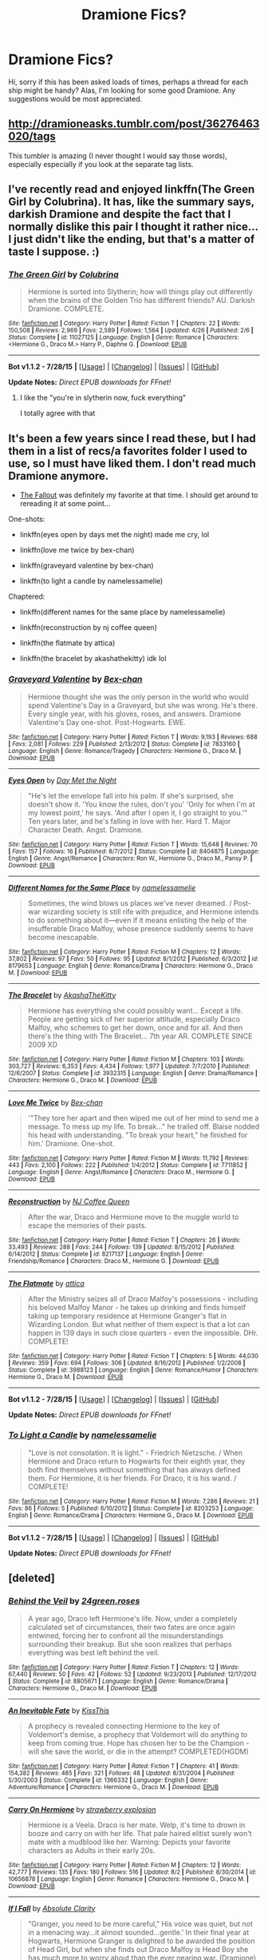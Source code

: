 #+TITLE: Dramione Fics?

* Dramione Fics?
:PROPERTIES:
:Author: MagicMistoffelees
:Score: 0
:DateUnix: 1440685031.0
:DateShort: 2015-Aug-27
:FlairText: Request
:END:
Hi, sorry if this has been asked loads of times, perhaps a thread for each ship might be handy? Alas, I'm looking for some good Dramione. Any suggestions would be most appreciated.


** [[http://dramioneasks.tumblr.com/post/36276463020/tags]]

This tumbler is amazing (I never thought I would say those words), especially especially if you look at the separate tag lists.
:PROPERTIES:
:Author: Riversz
:Score: 3
:DateUnix: 1440769218.0
:DateShort: 2015-Aug-28
:END:


** I've recently read and enjoyed linkffn(The Green Girl by Colubrina). It has, like the summary says, darkish Dramione and despite the fact that I normally dislike this pair I thought it rather nice... I just didn't like the ending, but that's a matter of taste I suppose. :)
:PROPERTIES:
:Author: SilentLluvia
:Score: 2
:DateUnix: 1440689044.0
:DateShort: 2015-Aug-27
:END:

*** [[http://www.fanfiction.net/s/11027125/1/][*/The Green Girl/*]] by [[https://www.fanfiction.net/u/4314892/Colubrina][/Colubrina/]]

#+begin_quote
  Hermione is sorted into Slytherin; how will things play out differently when the brains of the Golden Trio has different friends? AU. Darkish Dramione. COMPLETE.
#+end_quote

^{/Site/: [[http://www.fanfiction.net/][fanfiction.net]] *|* /Category/: Harry Potter *|* /Rated/: Fiction T *|* /Chapters/: 22 *|* /Words/: 150,508 *|* /Reviews/: 2,969 *|* /Favs/: 2,589 *|* /Follows/: 1,564 *|* /Updated/: 4/26 *|* /Published/: 2/6 *|* /Status/: Complete *|* /id/: 11027125 *|* /Language/: English *|* /Genre/: Romance *|* /Characters/: <Hermione G., Draco M.> Harry P., Daphne G. *|* /Download/: [[http://www.p0ody-files.com/ff_to_ebook/mobile/makeEpub.php?id=11027125][EPUB]]}

--------------

*Bot v1.1.2 - 7/28/15* *|* [[[https://github.com/tusing/reddit-ffn-bot/wiki/Usage][Usage]]] | [[[https://github.com/tusing/reddit-ffn-bot/wiki/Changelog][Changelog]]] | [[[https://github.com/tusing/reddit-ffn-bot/issues/][Issues]]] | [[[https://github.com/tusing/reddit-ffn-bot/][GitHub]]]

*Update Notes:* /Direct EPUB downloads for FFnet!/
:PROPERTIES:
:Author: FanfictionBot
:Score: 1
:DateUnix: 1440689106.0
:DateShort: 2015-Aug-27
:END:

**** I like the "you're in slytherin now, fuck everything"

I totally agree with that
:PROPERTIES:
:Author: Hikkacchi
:Score: 1
:DateUnix: 1441084326.0
:DateShort: 2015-Sep-01
:END:


** It's been a few years since I read these, but I had them in a list of recs/a favorites folder I used to use, so I must have liked them. I don't read much Dramione anymore.

- [[http://dramione.org/viewstory.php?sid=1][The Fallout]] was definitely my favorite at that time. I should get around to rereading it at some point...

One-shots:

- linkffn(eyes open by days met the night) made me cry, lol

- linkffn(love me twice by bex-chan)

- linkffn(graveyard valentine by bex-chan)

- linkffn(to light a candle by namelessamelie)

Chaptered:

- linkffn(different names for the same place by namelessamelie)

- linkffn(reconstruction by nj coffee queen)

- linkffn(the flatmate by attica)

- linkffn(the bracelet by akashathekitty) idk lol
:PROPERTIES:
:Author: lookitslaurie
:Score: 2
:DateUnix: 1440692029.0
:DateShort: 2015-Aug-27
:END:

*** [[http://www.fanfiction.net/s/7833160/1/][*/Graveyard Valentine/*]] by [[https://www.fanfiction.net/u/491287/Bex-chan][/Bex-chan/]]

#+begin_quote
  Hermione thought she was the only person in the world who would spend Valentine's Day in a Graveyard, but she was wrong. He's there. Every single year, with his gloves, roses, and answers. Dramione Valentine's Day one-shot. Post-Hogwarts. EWE.
#+end_quote

^{/Site/: [[http://www.fanfiction.net/][fanfiction.net]] *|* /Category/: Harry Potter *|* /Rated/: Fiction T *|* /Words/: 9,193 *|* /Reviews/: 688 *|* /Favs/: 2,081 *|* /Follows/: 229 *|* /Published/: 2/13/2012 *|* /Status/: Complete *|* /id/: 7833160 *|* /Language/: English *|* /Genre/: Romance/Tragedy *|* /Characters/: Hermione G., Draco M. *|* /Download/: [[http://www.p0ody-files.com/ff_to_ebook/mobile/makeEpub.php?id=7833160][EPUB]]}

--------------

[[http://www.fanfiction.net/s/8404875/1/][*/Eyes Open/*]] by [[https://www.fanfiction.net/u/3326001/Day-Met-the-Night][/Day Met the Night/]]

#+begin_quote
  "He's let the envelope fall into his palm. If she's surprised, she doesn't show it. 'You know the rules, don't you' 'Only for when I'm at my lowest point,' he says. 'And after I open it, I go straight to you.'" Ten years later, and he's falling in love with her. Hard T. Major Character Death. Angst. Dramione.
#+end_quote

^{/Site/: [[http://www.fanfiction.net/][fanfiction.net]] *|* /Category/: Harry Potter *|* /Rated/: Fiction T *|* /Words/: 15,648 *|* /Reviews/: 70 *|* /Favs/: 157 *|* /Follows/: 16 *|* /Published/: 8/7/2012 *|* /Status/: Complete *|* /id/: 8404875 *|* /Language/: English *|* /Genre/: Angst/Romance *|* /Characters/: Ron W., Hermione G., Draco M., Pansy P. *|* /Download/: [[http://www.p0ody-files.com/ff_to_ebook/mobile/makeEpub.php?id=8404875][EPUB]]}

--------------

[[http://www.fanfiction.net/s/8179653/1/][*/Different Names for the Same Place/*]] by [[https://www.fanfiction.net/u/3513316/namelessamelie][/namelessamelie/]]

#+begin_quote
  Sometimes, the wind blows us places we've never dreamed. / Post-war wizarding society is still rife with prejudice, and Hermione intends to do something about it---even if it means enlisting the help of the insufferable Draco Malfoy, whose presence suddenly seems to have become inescapable.
#+end_quote

^{/Site/: [[http://www.fanfiction.net/][fanfiction.net]] *|* /Category/: Harry Potter *|* /Rated/: Fiction M *|* /Chapters/: 12 *|* /Words/: 37,802 *|* /Reviews/: 97 *|* /Favs/: 50 *|* /Follows/: 95 *|* /Updated/: 8/1/2012 *|* /Published/: 6/3/2012 *|* /id/: 8179653 *|* /Language/: English *|* /Genre/: Romance/Drama *|* /Characters/: Hermione G., Draco M. *|* /Download/: [[http://www.p0ody-files.com/ff_to_ebook/mobile/makeEpub.php?id=8179653][EPUB]]}

--------------

[[http://www.fanfiction.net/s/3932315/1/][*/The Bracelet/*]] by [[https://www.fanfiction.net/u/1353450/AkashaTheKitty][/AkashaTheKitty/]]

#+begin_quote
  Hermione has everything she could possibly want... Except a life. People are getting sick of her superior attitude, especially Draco Malfoy, who schemes to get her down, once and for all. And then there's the thing with The Bracelet... 7th year AR. COMPLETE SINCE 2009 XD
#+end_quote

^{/Site/: [[http://www.fanfiction.net/][fanfiction.net]] *|* /Category/: Harry Potter *|* /Rated/: Fiction M *|* /Chapters/: 103 *|* /Words/: 303,727 *|* /Reviews/: 6,353 *|* /Favs/: 4,434 *|* /Follows/: 1,977 *|* /Updated/: 7/7/2010 *|* /Published/: 12/6/2007 *|* /Status/: Complete *|* /id/: 3932315 *|* /Language/: English *|* /Genre/: Drama/Romance *|* /Characters/: Hermione G., Draco M. *|* /Download/: [[http://www.p0ody-files.com/ff_to_ebook/mobile/makeEpub.php?id=3932315][EPUB]]}

--------------

[[http://www.fanfiction.net/s/7711852/1/][*/Love Me Twice/*]] by [[https://www.fanfiction.net/u/491287/Bex-chan][/Bex-chan/]]

#+begin_quote
  '"They tore her apart and then wiped me out of her mind to send me a message. To mess up my life. To break..." he trailed off. Blaise nodded his head with understanding. "To break your heart," he finished for him.' Dramione. One-shot.
#+end_quote

^{/Site/: [[http://www.fanfiction.net/][fanfiction.net]] *|* /Category/: Harry Potter *|* /Rated/: Fiction M *|* /Words/: 11,792 *|* /Reviews/: 443 *|* /Favs/: 2,100 *|* /Follows/: 222 *|* /Published/: 1/4/2012 *|* /Status/: Complete *|* /id/: 7711852 *|* /Language/: English *|* /Genre/: Angst/Romance *|* /Characters/: Draco M., Hermione G. *|* /Download/: [[http://www.p0ody-files.com/ff_to_ebook/mobile/makeEpub.php?id=7711852][EPUB]]}

--------------

[[http://www.fanfiction.net/s/8217137/1/][*/Reconstruction/*]] by [[https://www.fanfiction.net/u/1267717/NJ-Coffee-Queen][/NJ Coffee Queen/]]

#+begin_quote
  After the war, Draco and Hermione move to the muggle world to escape the memories of their pasts.
#+end_quote

^{/Site/: [[http://www.fanfiction.net/][fanfiction.net]] *|* /Category/: Harry Potter *|* /Rated/: Fiction T *|* /Chapters/: 26 *|* /Words/: 33,493 *|* /Reviews/: 288 *|* /Favs/: 244 *|* /Follows/: 139 *|* /Updated/: 8/15/2012 *|* /Published/: 6/14/2012 *|* /Status/: Complete *|* /id/: 8217137 *|* /Language/: English *|* /Genre/: Friendship/Romance *|* /Characters/: Draco M., Hermione G. *|* /Download/: [[http://www.p0ody-files.com/ff_to_ebook/mobile/makeEpub.php?id=8217137][EPUB]]}

--------------

[[http://www.fanfiction.net/s/3988123/1/][*/The Flatmate/*]] by [[https://www.fanfiction.net/u/634912/attica][/attica/]]

#+begin_quote
  After the Ministry seizes all of Draco Malfoy's possessions - including his beloved Malfoy Manor - he takes up drinking and finds himself taking up temporary residence at Hermione Granger's flat in Wizarding London. But what neither of them expect is that a lot can happen in 139 days in such close quarters - even the impossible. DHr. COMPLETE!
#+end_quote

^{/Site/: [[http://www.fanfiction.net/][fanfiction.net]] *|* /Category/: Harry Potter *|* /Rated/: Fiction T *|* /Chapters/: 5 *|* /Words/: 44,030 *|* /Reviews/: 359 *|* /Favs/: 694 *|* /Follows/: 306 *|* /Updated/: 8/16/2012 *|* /Published/: 1/2/2008 *|* /Status/: Complete *|* /id/: 3988123 *|* /Language/: English *|* /Genre/: Romance/Humor *|* /Characters/: Hermione G., Draco M. *|* /Download/: [[http://www.p0ody-files.com/ff_to_ebook/mobile/makeEpub.php?id=3988123][EPUB]]}

--------------

*Bot v1.1.2 - 7/28/15* *|* [[[https://github.com/tusing/reddit-ffn-bot/wiki/Usage][Usage]]] | [[[https://github.com/tusing/reddit-ffn-bot/wiki/Changelog][Changelog]]] | [[[https://github.com/tusing/reddit-ffn-bot/issues/][Issues]]] | [[[https://github.com/tusing/reddit-ffn-bot/][GitHub]]]

*Update Notes:* /Direct EPUB downloads for FFnet!/
:PROPERTIES:
:Author: FanfictionBot
:Score: 2
:DateUnix: 1440692155.0
:DateShort: 2015-Aug-27
:END:


*** [[http://www.fanfiction.net/s/8203253/1/][*/To Light a Candle/*]] by [[https://www.fanfiction.net/u/3513316/namelessamelie][/namelessamelie/]]

#+begin_quote
  "Love is not consolation. It is light." - Friedrich Nietzsche. / When Hermione and Draco return to Hogwarts for their eighth year, they both find themselves without something that has always defined them. For Hermione, it is her friends. For Draco, it is his wand. / COMPLETE!
#+end_quote

^{/Site/: [[http://www.fanfiction.net/][fanfiction.net]] *|* /Category/: Harry Potter *|* /Rated/: Fiction M *|* /Words/: 7,286 *|* /Reviews/: 21 *|* /Favs/: 86 *|* /Follows/: 5 *|* /Published/: 6/10/2012 *|* /Status/: Complete *|* /id/: 8203253 *|* /Language/: English *|* /Genre/: Romance/Drama *|* /Characters/: Hermione G., Draco M. *|* /Download/: [[http://www.p0ody-files.com/ff_to_ebook/mobile/makeEpub.php?id=8203253][EPUB]]}

--------------

*Bot v1.1.2 - 7/28/15* *|* [[[https://github.com/tusing/reddit-ffn-bot/wiki/Usage][Usage]]] | [[[https://github.com/tusing/reddit-ffn-bot/wiki/Changelog][Changelog]]] | [[[https://github.com/tusing/reddit-ffn-bot/issues/][Issues]]] | [[[https://github.com/tusing/reddit-ffn-bot/][GitHub]]]

*Update Notes:* /Direct EPUB downloads for FFnet!/
:PROPERTIES:
:Author: FanfictionBot
:Score: 1
:DateUnix: 1440692164.0
:DateShort: 2015-Aug-27
:END:


** [deleted]
:PROPERTIES:
:Score: 2
:DateUnix: 1440700026.0
:DateShort: 2015-Aug-27
:END:

*** [[http://www.fanfiction.net/s/8805671/1/][*/Behind the Veil/*]] by [[https://www.fanfiction.net/u/1833486/24green-roses][/24green.roses/]]

#+begin_quote
  A year ago, Draco left Hermione's life. Now, under a completely calculated set of circumstances, their two fates are once again entwined, forcing her to confront all the misunderstandings surrounding their breakup. But she soon realizes that perhaps everything was best left behind the veil.
#+end_quote

^{/Site/: [[http://www.fanfiction.net/][fanfiction.net]] *|* /Category/: Harry Potter *|* /Rated/: Fiction T *|* /Chapters/: 12 *|* /Words/: 67,440 *|* /Reviews/: 50 *|* /Favs/: 42 *|* /Follows/: 52 *|* /Updated/: 9/23/2013 *|* /Published/: 12/17/2012 *|* /Status/: Complete *|* /id/: 8805671 *|* /Language/: English *|* /Genre/: Romance/Drama *|* /Characters/: Hermione G., Draco M. *|* /Download/: [[http://www.p0ody-files.com/ff_to_ebook/mobile/makeEpub.php?id=8805671][EPUB]]}

--------------

[[http://www.fanfiction.net/s/1366332/1/][*/An Inevitable Fate/*]] by [[https://www.fanfiction.net/u/324272/KissThis][/KissThis/]]

#+begin_quote
  A prophecy is revealed connecting Hermione to the key of Voldemort's demise, a prophecy that Voldemort will do anything to keep from coming true. Hope has chosen her to be the Champion - will she save the world, or die in the attempt? COMPLETED(HGDM)
#+end_quote

^{/Site/: [[http://www.fanfiction.net/][fanfiction.net]] *|* /Category/: Harry Potter *|* /Rated/: Fiction T *|* /Chapters/: 41 *|* /Words/: 154,382 *|* /Reviews/: 485 *|* /Favs/: 321 *|* /Follows/: 48 *|* /Updated/: 8/31/2004 *|* /Published/: 5/30/2003 *|* /Status/: Complete *|* /id/: 1366332 *|* /Language/: English *|* /Genre/: Adventure/Romance *|* /Characters/: Hermione G., Draco M. *|* /Download/: [[http://www.p0ody-files.com/ff_to_ebook/mobile/makeEpub.php?id=1366332][EPUB]]}

--------------

[[http://www.fanfiction.net/s/10656878/1/][*/Carry On Hermione/*]] by [[https://www.fanfiction.net/u/1182529/strawberry-explosion][/strawberry explosion/]]

#+begin_quote
  Hermione is a Veela. Draco is her mate. Welp, it's time to drown in booze and carry on with her life. That pale haired elitist surely won't mate with a mudblood like her. Warning: Depicts your favorite characters as Adults in their early 20s.
#+end_quote

^{/Site/: [[http://www.fanfiction.net/][fanfiction.net]] *|* /Category/: Harry Potter *|* /Rated/: Fiction M *|* /Chapters/: 12 *|* /Words/: 42,777 *|* /Reviews/: 135 *|* /Favs/: 180 *|* /Follows/: 516 *|* /Updated/: 8/2 *|* /Published/: 8/30/2014 *|* /id/: 10656878 *|* /Language/: English *|* /Genre/: Romance *|* /Characters/: Hermione G., Draco M. *|* /Download/: [[http://www.p0ody-files.com/ff_to_ebook/mobile/makeEpub.php?id=10656878][EPUB]]}

--------------

[[http://www.fanfiction.net/s/10706312/1/][*/If I Fall/*]] by [[https://www.fanfiction.net/u/5429508/Absolute-Clarity][/Absolute Clarity/]]

#+begin_quote
  "Granger, you need to be more careful," His voice was quiet, but not in a menacing way...it almost sounded...gentle.' In their final year at Hogwarts, Hermione Granger is delighted to be awarded the position of Head Girl, but when she finds out Draco Malfoy is Head Boy she has much more to worry about than the ever nearing war. (Dramione)
#+end_quote

^{/Site/: [[http://www.fanfiction.net/][fanfiction.net]] *|* /Category/: Harry Potter *|* /Rated/: Fiction T *|* /Chapters/: 31 *|* /Words/: 40,101 *|* /Reviews/: 116 *|* /Favs/: 115 *|* /Follows/: 232 *|* /Updated/: 4/24 *|* /Published/: 9/21/2014 *|* /id/: 10706312 *|* /Language/: English *|* /Genre/: Romance *|* /Characters/: Hermione G., Draco M. *|* /Download/: [[http://www.p0ody-files.com/ff_to_ebook/mobile/makeEpub.php?id=10706312][EPUB]]}

--------------

[[http://www.fanfiction.net/s/8982722/1/][*/Cruel and Beautiful World/*]] by [[https://www.fanfiction.net/u/3692526/Lena-Phoria][/Lena Phoria/]]

#+begin_quote
  After years of captivity, Hermione Granger fights her way onto the streets of Voldemort's London with only the knife in her pocket and the blood on her hands. There's a checkpoint on every corner, a curfew enforced by Voldemort's most trusted followers, and the only way back to the Boy Who Lived is through the Death Eater responsible for her capture in the first place. COMPLETE.
#+end_quote

^{/Site/: [[http://www.fanfiction.net/][fanfiction.net]] *|* /Category/: Harry Potter *|* /Rated/: Fiction M *|* /Chapters/: 50 *|* /Words/: 422,070 *|* /Reviews/: 2,385 *|* /Favs/: 2,270 *|* /Follows/: 1,207 *|* /Updated/: 10/18/2013 *|* /Published/: 2/5/2013 *|* /Status/: Complete *|* /id/: 8982722 *|* /Language/: English *|* /Genre/: Hurt/Comfort/Romance *|* /Characters/: Hermione G., Draco M. *|* /Download/: [[http://www.p0ody-files.com/ff_to_ebook/mobile/makeEpub.php?id=8982722][EPUB]]}

--------------

[[http://www.fanfiction.net/s/9885623/1/][*/In Loving Memory/*]] by [[https://www.fanfiction.net/u/1832931/666-HyuugaNeji-999][/666-HyuugaNeji-999/]]

#+begin_quote
  Rescue can come in many different forms and appear in the most unlikely of places. Hermione's saviour is the only thing keeping her from losing herself after she was left behind at the Manor. Can she do the same, when a familiar stranger needs her help? And will she take his help in return? Rated M for distressing scenes, violence and possible later language. Eventual DraMione.
#+end_quote

^{/Site/: [[http://www.fanfiction.net/][fanfiction.net]] *|* /Category/: Harry Potter *|* /Rated/: Fiction M *|* /Chapters/: 31 *|* /Words/: 113,199 *|* /Reviews/: 220 *|* /Favs/: 104 *|* /Follows/: 238 *|* /Updated/: 8/9 *|* /Published/: 11/29/2013 *|* /id/: 9885623 *|* /Language/: English *|* /Genre/: Hurt/Comfort/Drama *|* /Characters/: <Hermione G., Draco M.> Nott *|* /Download/: [[http://www.p0ody-files.com/ff_to_ebook/mobile/makeEpub.php?id=9885623][EPUB]]}

--------------

[[http://www.fanfiction.net/s/2056515/1/][*/Saving Draco Malfoy/*]] by [[https://www.fanfiction.net/u/507319/apathetica][/apathetica/]]

#+begin_quote
  “How does it feel? When she thanks you for saving her life?” Blaise said. Draco's face twisted, mimicking the tightening of his chest. "Like hell.” Draco said. “Maybe you've got a heart after all” Blaise whispered. “That makes one of us.” Draco returned.
#+end_quote

^{/Site/: [[http://www.fanfiction.net/][fanfiction.net]] *|* /Category/: Harry Potter *|* /Rated/: Fiction K+ *|* /Chapters/: 19 *|* /Words/: 95,527 *|* /Reviews/: 1,143 *|* /Favs/: 865 *|* /Follows/: 560 *|* /Updated/: 1/7/2006 *|* /Published/: 9/13/2004 *|* /id/: 2056515 *|* /Language/: English *|* /Genre/: Adventure/Romance *|* /Characters/: Hermione G., Draco M. *|* /Download/: [[http://www.p0ody-files.com/ff_to_ebook/mobile/makeEpub.php?id=2056515][EPUB]]}

--------------

*Bot v1.1.2 - 7/28/15* *|* [[[https://github.com/tusing/reddit-ffn-bot/wiki/Usage][Usage]]] | [[[https://github.com/tusing/reddit-ffn-bot/wiki/Changelog][Changelog]]] | [[[https://github.com/tusing/reddit-ffn-bot/issues/][Issues]]] | [[[https://github.com/tusing/reddit-ffn-bot/][GitHub]]]

*Update Notes:* /Direct EPUB downloads for FFnet!/
:PROPERTIES:
:Author: FanfictionBot
:Score: 3
:DateUnix: 1440700132.0
:DateShort: 2015-Aug-27
:END:


*** [[http://www.fanfiction.net/s/8483868/1/][*/Fate Has Its Ways/*]] by [[https://www.fanfiction.net/u/4210961/starkidsftw][/starkidsftw/]]

#+begin_quote
  For that was the one mystery left after the war: what had happened to Hermione Granger. She had been there by Potter's side all throughout the battle. Then after it was over she disappeared. No one could find her. No one knew where she was. Draco Malfoy hadn't even thought about Hermione Granger in years, until one day when he was given no other choice.
#+end_quote

^{/Site/: [[http://www.fanfiction.net/][fanfiction.net]] *|* /Category/: Harry Potter *|* /Rated/: Fiction T *|* /Chapters/: 41 *|* /Words/: 144,769 *|* /Reviews/: 1,040 *|* /Favs/: 1,066 *|* /Follows/: 770 *|* /Updated/: 8/31/2013 *|* /Published/: 8/31/2012 *|* /Status/: Complete *|* /id/: 8483868 *|* /Language/: English *|* /Genre/: Romance/Mystery *|* /Characters/: <Hermione G., Draco M.> Harry P. *|* /Download/: [[http://www.p0ody-files.com/ff_to_ebook/mobile/makeEpub.php?id=8483868][EPUB]]}

--------------

[[http://www.fanfiction.net/s/8870809/1/][*/You Again/*]] by [[https://www.fanfiction.net/u/4263807/DaisyWillLiveForever][/DaisyWillLiveForever/]]

#+begin_quote
  Draco Malfoy thought that he had escaped his past by moving to muggle America. After a run-in at the local bar, he isn't so sure anymore. 'His Death Eater days were long over. And then here came Granger, marching into his supposed to be 'relaxing' lunch, a dark mark on her arm and a mysterious little boy to match.' AU T for swearing and violence
#+end_quote

^{/Site/: [[http://www.fanfiction.net/][fanfiction.net]] *|* /Category/: Harry Potter *|* /Rated/: Fiction T *|* /Chapters/: 28 *|* /Words/: 65,728 *|* /Reviews/: 106 *|* /Favs/: 209 *|* /Follows/: 228 *|* /Updated/: 4/10/2014 *|* /Published/: 1/3/2013 *|* /Status/: Complete *|* /id/: 8870809 *|* /Language/: English *|* /Genre/: Romance/Hurt/Comfort *|* /Characters/: Hermione G., Draco M. *|* /Download/: [[http://www.p0ody-files.com/ff_to_ebook/mobile/makeEpub.php?id=8870809][EPUB]]}

--------------

[[http://www.fanfiction.net/s/7448752/1/][*/Getting To Know Draco Malfoy/*]] by [[https://www.fanfiction.net/u/2471880/luckintheair04][/luckintheair04/]]

#+begin_quote
  First he lets my head rest on his shoulder. Next he starts borrowing my books. Then he decides to go to Hogsmead with me. Then he blames me for what Ron did, but he also makes sure that I don't lose my prefect badge for attacking Ron. And next thing I know, he's hanging out with me; A Mudblood. I swear there's something wrong with Malfoy this year. (re-written a bit. Plot the same)
#+end_quote

^{/Site/: [[http://www.fanfiction.net/][fanfiction.net]] *|* /Category/: Harry Potter *|* /Rated/: Fiction T *|* /Chapters/: 19 *|* /Words/: 52,757 *|* /Reviews/: 178 *|* /Favs/: 347 *|* /Follows/: 169 *|* /Updated/: 8/20/2013 *|* /Published/: 10/8/2011 *|* /Status/: Complete *|* /id/: 7448752 *|* /Language/: English *|* /Genre/: Friendship/Romance *|* /Characters/: Hermione G., Draco M. *|* /Download/: [[http://www.p0ody-files.com/ff_to_ebook/mobile/makeEpub.php?id=7448752][EPUB]]}

--------------

[[http://www.fanfiction.net/s/9473480/1/][*/Growing/*]] by [[https://www.fanfiction.net/u/4860420/TheOccasionalFanfic][/TheOccasionalFanfic/]]

#+begin_quote
  PostDH (beware for spoilers!) Draco tries to make amends for his past. He starts with Hermione. DracoxHermione
#+end_quote

^{/Site/: [[http://www.fanfiction.net/][fanfiction.net]] *|* /Category/: Harry Potter *|* /Rated/: Fiction T *|* /Chapters/: 32 *|* /Words/: 43,178 *|* /Reviews/: 144 *|* /Favs/: 68 *|* /Follows/: 124 *|* /Updated/: 9/20/2013 *|* /Published/: 7/9/2013 *|* /id/: 9473480 *|* /Language/: English *|* /Genre/: Romance/Hurt/Comfort *|* /Characters/: Hermione G., Draco M. *|* /Download/: [[http://www.p0ody-files.com/ff_to_ebook/mobile/makeEpub.php?id=9473480][EPUB]]}

--------------

[[http://www.fanfiction.net/s/3559811/1/][*/The Devil Wears Prada/*]] by [[https://www.fanfiction.net/u/827550/Wanderer-of-the-Roads][/Wanderer of the Roads/]]

#+begin_quote
  Witch Weekly crowned him Sexiest Wizard Alive, the Daily Prophet hailed him as the Most Influencial Wizard of the Year, the Gringotts Times named him the most accomplished tycoon in history, and Hermione Granger is about to call him boss. 3 guesses who.
#+end_quote

^{/Site/: [[http://www.fanfiction.net/][fanfiction.net]] *|* /Category/: Harry Potter *|* /Rated/: Fiction T *|* /Chapters/: 22 *|* /Words/: 78,356 *|* /Reviews/: 1,050 *|* /Favs/: 1,122 *|* /Follows/: 898 *|* /Updated/: 10/21/2013 *|* /Published/: 5/27/2007 *|* /Status/: Complete *|* /id/: 3559811 *|* /Language/: English *|* /Genre/: Romance/Humor *|* /Characters/: Hermione G., Draco M. *|* /Download/: [[http://www.p0ody-files.com/ff_to_ebook/mobile/makeEpub.php?id=3559811][EPUB]]}

--------------

[[http://www.fanfiction.net/s/9482237/1/][*/Two Ships Passing In The Night/*]] by [[https://www.fanfiction.net/u/4799022/LR-Earl][/LR Earl/]]

#+begin_quote
  Hermione Malfoy is trapped in a cold marriage when just a few years ago, she had everything: a doting husband, a lovable toddler, and a warm home. It shattered the day she buried her son. The strain proves too great for the young couple as they struggle to keep their marriage alive. Can they overcome such hardship together? A story of forgiveness, heartache and above all, love.
#+end_quote

^{/Site/: [[http://www.fanfiction.net/][fanfiction.net]] *|* /Category/: Harry Potter *|* /Rated/: Fiction T *|* /Chapters/: 6 *|* /Words/: 21,722 *|* /Reviews/: 67 *|* /Favs/: 67 *|* /Follows/: 142 *|* /Updated/: 6/30/2014 *|* /Published/: 7/11/2013 *|* /id/: 9482237 *|* /Language/: English *|* /Genre/: Hurt/Comfort/Family *|* /Characters/: Hermione G., Draco M. *|* /Download/: [[http://www.p0ody-files.com/ff_to_ebook/mobile/makeEpub.php?id=9482237][EPUB]]}

--------------

[[http://www.fanfiction.net/s/6481201/1/][*/Destiny/*]] by [[https://www.fanfiction.net/u/1019783/Annie-Lockwood][/Annie Lockwood/]]

#+begin_quote
  Hermione's wedding night is everything but perfect for the young witch. Her new husband and long-time friend, Ronald, is passed out drunk and she thinks upon her life leading up to that night. Hermione falls asleep, despondent and alone. When she wakes up the following morning, she is still in bed with her husband. But it isn't Ronald Weasley.
#+end_quote

^{/Site/: [[http://www.fanfiction.net/][fanfiction.net]] *|* /Category/: Harry Potter *|* /Rated/: Fiction T *|* /Chapters/: 31 *|* /Words/: 144,214 *|* /Reviews/: 1,220 *|* /Favs/: 1,934 *|* /Follows/: 1,311 *|* /Updated/: 7/3/2014 *|* /Published/: 11/15/2010 *|* /Status/: Complete *|* /id/: 6481201 *|* /Language/: English *|* /Genre/: Romance/Drama *|* /Characters/: Hermione G., Draco M. *|* /Download/: [[http://www.p0ody-files.com/ff_to_ebook/mobile/makeEpub.php?id=6481201][EPUB]]}

--------------

*Bot v1.1.2 - 7/28/15* *|* [[[https://github.com/tusing/reddit-ffn-bot/wiki/Usage][Usage]]] | [[[https://github.com/tusing/reddit-ffn-bot/wiki/Changelog][Changelog]]] | [[[https://github.com/tusing/reddit-ffn-bot/issues/][Issues]]] | [[[https://github.com/tusing/reddit-ffn-bot/][GitHub]]]

*Update Notes:* /Direct EPUB downloads for FFnet!/
:PROPERTIES:
:Author: FanfictionBot
:Score: 2
:DateUnix: 1440700144.0
:DateShort: 2015-Aug-27
:END:


*** [[http://www.fanfiction.net/s/8119822/1/][*/Still Fighting It/*]] by [[https://www.fanfiction.net/u/269144/asyouwish76][/asyouwish76/]]

#+begin_quote
  Hermione Granger is a reporter at the Daily Prophet when she gets a dangerous promotion to secretly investigate the new evil in town. Draco Malfoy is assigned as her "bodyguard". Can she really trust him? Danger, intrigue, and romance ensue.
#+end_quote

^{/Site/: [[http://www.fanfiction.net/][fanfiction.net]] *|* /Category/: Harry Potter *|* /Rated/: Fiction T *|* /Chapters/: 24 *|* /Words/: 75,785 *|* /Reviews/: 172 *|* /Favs/: 137 *|* /Follows/: 229 *|* /Updated/: 7/25/2014 *|* /Published/: 5/15/2012 *|* /id/: 8119822 *|* /Language/: English *|* /Genre/: Romance/Mystery *|* /Characters/: Hermione G., Draco M. *|* /Download/: [[http://www.p0ody-files.com/ff_to_ebook/mobile/makeEpub.php?id=8119822][EPUB]]}

--------------

[[http://www.fanfiction.net/s/4025300/1/][*/Reverse/*]] by [[https://www.fanfiction.net/u/727962/Lady-Moonglow][/Lady Moonglow/]]

#+begin_quote
  Hermione is unexpectedly swept into a dystopian world of opposites where Dumbledore reigns as Dark Lord and Muggle technology and the Dark Arts have revolutionized Britain. A Light wizard resistance led by Tom Riddle and the Malfoys has been left to a nightmarish fate. Can Hermione, posing as her darker incarnation, help save a world more shattered than her own? HG/DM
#+end_quote

^{/Site/: [[http://www.fanfiction.net/][fanfiction.net]] *|* /Category/: Harry Potter *|* /Rated/: Fiction M *|* /Chapters/: 45 *|* /Words/: 409,057 *|* /Reviews/: 3,222 *|* /Favs/: 2,081 *|* /Follows/: 2,725 *|* /Updated/: 7/12 *|* /Published/: 1/21/2008 *|* /id/: 4025300 *|* /Language/: English *|* /Genre/: Drama/Romance *|* /Characters/: <Hermione G., Draco M.> Harry P., Tom R. Jr. *|* /Download/: [[http://www.p0ody-files.com/ff_to_ebook/mobile/makeEpub.php?id=4025300][EPUB]]}

--------------

[[http://www.fanfiction.net/s/9409821/1/][*/Double-Edged/*]] by [[https://www.fanfiction.net/u/4801585/madstoryteller999][/madstoryteller999/]]

#+begin_quote
  "Morality is a fickle thing, subject to the times, the place, the political climate. You fancy yourself a person of logic, don't you, mudblood? Does logic dictate that one should put stock in such an unstable compass?" Hermione, rather poetically, had always believed Malfoy's words to be nothing more than the conceited trills of an overconfident peacock. Now, she wasn't so sure.
#+end_quote

^{/Site/: [[http://www.fanfiction.net/][fanfiction.net]] *|* /Category/: Harry Potter *|* /Rated/: Fiction T *|* /Chapters/: 4 *|* /Words/: 15,168 *|* /Reviews/: 46 *|* /Favs/: 61 *|* /Follows/: 95 *|* /Updated/: 8/15/2014 *|* /Published/: 6/20/2013 *|* /id/: 9409821 *|* /Language/: English *|* /Genre/: Drama/Romance *|* /Characters/: Hermione G., Draco M. *|* /Download/: [[http://www.p0ody-files.com/ff_to_ebook/mobile/makeEpub.php?id=9409821][EPUB]]}

--------------

[[http://www.fanfiction.net/s/8753018/1/][*/Subject 78926/*]] by [[https://www.fanfiction.net/u/3336335/constellationgazer][/constellationgazer/]]

#+begin_quote
  I was subject 78926 in Azkaban prison, also known as Draco Malfoy. I am now Nile White, healer at St. Mungo's hospital for Magical Maladies and Injuries. Throughout the 2 months, I have helped 16 war veterans overcome their nightmares. Now, I face my toughest patient yet. Patient number 17, also known as former Gryffindor princess Hermione Granger.
#+end_quote

^{/Site/: [[http://www.fanfiction.net/][fanfiction.net]] *|* /Category/: Harry Potter *|* /Rated/: Fiction T *|* /Chapters/: 5 *|* /Words/: 10,367 *|* /Reviews/: 21 *|* /Favs/: 15 *|* /Follows/: 54 *|* /Updated/: 7/12 *|* /Published/: 11/30/2012 *|* /id/: 8753018 *|* /Language/: English *|* /Genre/: Hurt/Comfort/Drama *|* /Characters/: Hermione G., Draco M. *|* /Download/: [[http://www.p0ody-files.com/ff_to_ebook/mobile/makeEpub.php?id=8753018][EPUB]]}

--------------

[[http://www.fanfiction.net/s/6828064/1/][*/Eye of the Storm/*]] by [[https://www.fanfiction.net/u/2139711/kateofallpeople][/kateofallpeople/]]

#+begin_quote
  An invitation to an ancient journey. A pair of unexpected allies. Long months, hot nights, and the reason Hermione would choose to trust Draco with her life, over Harry. Danger, deceit, discovery, and firewhiskey. M/language, smut, mild violence. Rebooting soon, 7/27/15
#+end_quote

^{/Site/: [[http://www.fanfiction.net/][fanfiction.net]] *|* /Category/: Harry Potter *|* /Rated/: Fiction M *|* /Chapters/: 11 *|* /Words/: 32,723 *|* /Reviews/: 93 *|* /Favs/: 74 *|* /Follows/: 133 *|* /Updated/: 7/4/2012 *|* /Published/: 3/15/2011 *|* /id/: 6828064 *|* /Language/: English *|* /Genre/: Adventure/Romance *|* /Characters/: Hermione G., Draco M. *|* /Download/: [[http://www.p0ody-files.com/ff_to_ebook/mobile/makeEpub.php?id=6828064][EPUB]]}

--------------

[[http://www.fanfiction.net/s/7360278/1/][*/Static/*]] by [[https://www.fanfiction.net/u/2812767/galfoy][/galfoy/]]

#+begin_quote
  The Order rescued Draco and Lucius Malfoy after Lord Voldemort turned on them. All the safe houses are full, and Hermione Granger is the only one who can take them in. Will she agree after having suffered a drastic nervous breakdown?
#+end_quote

^{/Site/: [[http://www.fanfiction.net/][fanfiction.net]] *|* /Category/: Harry Potter *|* /Rated/: Fiction M *|* /Chapters/: 21 *|* /Words/: 75,632 *|* /Reviews/: 1,163 *|* /Favs/: 2,506 *|* /Follows/: 625 *|* /Updated/: 9/23/2011 *|* /Published/: 9/6/2011 *|* /Status/: Complete *|* /id/: 7360278 *|* /Language/: English *|* /Genre/: Angst/Romance *|* /Characters/: Draco M., Hermione G. *|* /Download/: [[http://www.p0ody-files.com/ff_to_ebook/mobile/makeEpub.php?id=7360278][EPUB]]}

--------------

[[http://www.fanfiction.net/s/5998375/1/][*/The Taste of Pain/*]] by [[https://www.fanfiction.net/u/2370488/xkissmewasabix][/xkissmewasabix/]]

#+begin_quote
  Hermione Granger learns that in war, light does not always prevail. With the fall of Harry Potter and The Order she enters a dark world filled with death, despair, and Draco Malfoy.
#+end_quote

^{/Site/: [[http://www.fanfiction.net/][fanfiction.net]] *|* /Category/: Harry Potter *|* /Rated/: Fiction M *|* /Chapters/: 5 *|* /Words/: 11,225 *|* /Reviews/: 23 *|* /Favs/: 36 *|* /Follows/: 32 *|* /Updated/: 10/10/2010 *|* /Published/: 5/25/2010 *|* /id/: 5998375 *|* /Language/: English *|* /Genre/: Horror/Angst *|* /Characters/: Draco M., Hermione G. *|* /Download/: [[http://www.p0ody-files.com/ff_to_ebook/mobile/makeEpub.php?id=5998375][EPUB]]}

--------------

*Bot v1.1.2 - 7/28/15* *|* [[[https://github.com/tusing/reddit-ffn-bot/wiki/Usage][Usage]]] | [[[https://github.com/tusing/reddit-ffn-bot/wiki/Changelog][Changelog]]] | [[[https://github.com/tusing/reddit-ffn-bot/issues/][Issues]]] | [[[https://github.com/tusing/reddit-ffn-bot/][GitHub]]]

*Update Notes:* /Direct EPUB downloads for FFnet!/
:PROPERTIES:
:Author: FanfictionBot
:Score: 2
:DateUnix: 1440700153.0
:DateShort: 2015-Aug-27
:END:


*** [[http://www.fanfiction.net/s/1272901/1/][*/The Seventh Moon/*]] by [[https://www.fanfiction.net/u/194567/IcyFire123][/IcyFire123/]]

#+begin_quote
  *CH. 9*When Hermione stumbles upon a terrible secret that was meant to be concealed forever, her whole world crumbles. And when Draco Malfoy presents her with a tempting offer, Hermione is faced with the decision that will change her life. Draco/Hermione.
#+end_quote

^{/Site/: [[http://www.fanfiction.net/][fanfiction.net]] *|* /Category/: Harry Potter *|* /Rated/: Fiction T *|* /Chapters/: 9 *|* /Words/: 57,788 *|* /Reviews/: 402 *|* /Favs/: 160 *|* /Follows/: 50 *|* /Updated/: 7/14/2003 *|* /Published/: 3/17/2003 *|* /id/: 1272901 *|* /Language/: English *|* /Genre/: Romance/Drama *|* /Characters/: Draco M., Hermione G. *|* /Download/: [[http://www.p0ody-files.com/ff_to_ebook/mobile/makeEpub.php?id=1272901][EPUB]]}

--------------

[[http://www.fanfiction.net/s/8464184/1/][*/Spot the Difference/*]] by [[https://www.fanfiction.net/u/1387145/WickedlyAwesomeMe][/WickedlyAwesomeMe/]]

#+begin_quote
  Past: He loved her, and she loved him. But he broke his promise, and she was broken. Present: He was her boss, and she was his secretary. He wants her back, but she was promised to another. Spot the difference. Dramione : Canon from the first book 'til the middle of HBP. Draco was not tasked to kill Dumbledore and the Golden Trio attended their seventh year. Enjoy!
#+end_quote

^{/Site/: [[http://www.fanfiction.net/][fanfiction.net]] *|* /Category/: Harry Potter *|* /Rated/: Fiction T *|* /Chapters/: 18 *|* /Words/: 104,962 *|* /Reviews/: 389 *|* /Favs/: 237 *|* /Follows/: 396 *|* /Updated/: 6/20/2014 *|* /Published/: 8/25/2012 *|* /id/: 8464184 *|* /Language/: English *|* /Genre/: Romance/Drama *|* /Characters/: Draco M., Hermione G. *|* /Download/: [[http://www.p0ody-files.com/ff_to_ebook/mobile/makeEpub.php?id=8464184][EPUB]]}

--------------

[[http://www.fanfiction.net/s/5732185/1/][*/The Slow Thaw/*]] by [[https://www.fanfiction.net/u/2121043/camnz][/camnz/]]

#+begin_quote
  Hermione is serving at Malfoy Mansion after the war was lost. In her bleak existance, she manages to find ways to cope. Contains nonconsentual. COMPLETE.
#+end_quote

^{/Site/: [[http://www.fanfiction.net/][fanfiction.net]] *|* /Category/: Harry Potter *|* /Rated/: Fiction M *|* /Chapters/: 21 *|* /Words/: 42,166 *|* /Reviews/: 701 *|* /Favs/: 1,119 *|* /Follows/: 379 *|* /Updated/: 5/1/2010 *|* /Published/: 2/9/2010 *|* /Status/: Complete *|* /id/: 5732185 *|* /Language/: English *|* /Genre/: Angst/Romance *|* /Characters/: Hermione G., Draco M. *|* /Download/: [[http://www.p0ody-files.com/ff_to_ebook/mobile/makeEpub.php?id=5732185][EPUB]]}

--------------

[[http://www.fanfiction.net/s/7048901/1/][*/Pieces/*]] by [[https://www.fanfiction.net/u/315986/Kyra4][/Kyra4/]]

#+begin_quote
  Can the same person who broke you into pieces, be the person to put you back together again?
#+end_quote

^{/Site/: [[http://www.fanfiction.net/][fanfiction.net]] *|* /Category/: Harry Potter *|* /Rated/: Fiction M *|* /Chapters/: 5 *|* /Words/: 24,821 *|* /Reviews/: 257 *|* /Favs/: 481 *|* /Follows/: 132 *|* /Updated/: 7/1/2011 *|* /Published/: 6/3/2011 *|* /Status/: Complete *|* /id/: 7048901 *|* /Language/: English *|* /Genre/: Angst/Tragedy *|* /Characters/: Draco M., Hermione G. *|* /Download/: [[http://www.p0ody-files.com/ff_to_ebook/mobile/makeEpub.php?id=7048901][EPUB]]}

--------------

[[http://www.fanfiction.net/s/2070474/1/][*/Incapability/*]] by [[https://www.fanfiction.net/u/298148/Dark-Hope-Assassin][/Dark Hope Assassin/]]

#+begin_quote
  Stranded on an alien planet after her kingdom's destruction, Bulma finds herself homeless and in despair seeks refuge in the Saiyajin Empire. How can she forgive Vegeta since he killed her people and proves he's still incapable of loving her...or is he?
#+end_quote

^{/Site/: [[http://www.fanfiction.net/][fanfiction.net]] *|* /Category/: Dragon Ball Z *|* /Rated/: Fiction M *|* /Chapters/: 17 *|* /Words/: 77,174 *|* /Reviews/: 372 *|* /Favs/: 87 *|* /Follows/: 47 *|* /Updated/: 7/7/2006 *|* /Published/: 9/25/2004 *|* /id/: 2070474 *|* /Language/: English *|* /Genre/: Romance/Drama *|* /Characters/: Bulma, Vegeta *|* /Download/: [[http://www.p0ody-files.com/ff_to_ebook/mobile/makeEpub.php?id=2070474][EPUB]]}

--------------

[[http://www.fanfiction.net/s/7168800/1/][*/Crimson with a Silver Lining/*]] by [[https://www.fanfiction.net/u/2710910/Lady-Cailan][/Lady Cailan/]]

#+begin_quote
  It is six years since the fall of the Ministry to Voldemort. Those other than purebloods are deemed less than human. When Ginny's daughter ends up in grave danger, Hermione sells herself to the Death Eaters to save her life. Draco/Hermione. Not fluffy.
#+end_quote

^{/Site/: [[http://www.fanfiction.net/][fanfiction.net]] *|* /Category/: Harry Potter *|* /Rated/: Fiction M *|* /Chapters/: 77 *|* /Words/: 411,902 *|* /Reviews/: 1,663 *|* /Favs/: 1,029 *|* /Follows/: 735 *|* /Updated/: 12/10/2012 *|* /Published/: 7/11/2011 *|* /Status/: Complete *|* /id/: 7168800 *|* /Language/: English *|* /Genre/: Tragedy/Romance *|* /Characters/: <Hermione G., Draco M.> *|* /Download/: [[http://www.p0ody-files.com/ff_to_ebook/mobile/makeEpub.php?id=7168800][EPUB]]}

--------------

[[http://www.fanfiction.net/s/7429924/1/][*/Tender Malice/*]] by [[https://www.fanfiction.net/u/1864939/Meganlovesjb][/Meganlovesjb/]]

#+begin_quote
  She had not enough energy to care that she was vulnerable in the arms of the enemy, for in that moment she trusted him in a way she couldn't comprehend. She was too tired to think of the consequences, of his motives. Too broken.
#+end_quote

^{/Site/: [[http://www.fanfiction.net/][fanfiction.net]] *|* /Category/: Harry Potter *|* /Rated/: Fiction M *|* /Chapters/: 6 *|* /Words/: 33,004 *|* /Reviews/: 144 *|* /Favs/: 134 *|* /Follows/: 230 *|* /Updated/: 2/7/2014 *|* /Published/: 10/2/2011 *|* /id/: 7429924 *|* /Language/: English *|* /Genre/: Hurt/Comfort/Romance *|* /Characters/: Hermione G., Draco M. *|* /Download/: [[http://www.p0ody-files.com/ff_to_ebook/mobile/makeEpub.php?id=7429924][EPUB]]}

--------------

[[http://www.fanfiction.net/s/1487493/1/][*/Sign Your Name Across My Heart/*]] by [[https://www.fanfiction.net/u/314082/Tanith-Devika][/Tanith Devika/]]

#+begin_quote
  Deception, corruption, confusion, betrayal... A tale of darkness and light, passion and fury, death and cruelty, obligation- and love... DracoHermione
#+end_quote

^{/Site/: [[http://www.fanfiction.net/][fanfiction.net]] *|* /Category/: Harry Potter *|* /Rated/: Fiction T *|* /Chapters/: 14 *|* /Words/: 19,328 *|* /Reviews/: 169 *|* /Favs/: 31 *|* /Follows/: 3 *|* /Updated/: 1/12/2004 *|* /Published/: 8/21/2003 *|* /id/: 1487493 *|* /Language/: English *|* /Genre/: Romance/Tragedy *|* /Characters/: Draco M., Hermione G. *|* /Download/: [[http://www.p0ody-files.com/ff_to_ebook/mobile/makeEpub.php?id=1487493][EPUB]]}

--------------

*Bot v1.1.2 - 7/28/15* *|* [[[https://github.com/tusing/reddit-ffn-bot/wiki/Usage][Usage]]] | [[[https://github.com/tusing/reddit-ffn-bot/wiki/Changelog][Changelog]]] | [[[https://github.com/tusing/reddit-ffn-bot/issues/][Issues]]] | [[[https://github.com/tusing/reddit-ffn-bot/][GitHub]]]

*Update Notes:* /Direct EPUB downloads for FFnet!/
:PROPERTIES:
:Author: FanfictionBot
:Score: 2
:DateUnix: 1440700154.0
:DateShort: 2015-Aug-27
:END:

**** Hey Bot, I think you accidentally included a DBZ link in there.
:PROPERTIES:
:Author: silva-rerum
:Score: 4
:DateUnix: 1440712079.0
:DateShort: 2015-Aug-28
:END:


*** [[http://www.fanfiction.net/s/6226239/1/][*/Utterly Despicable/*]] by [[https://www.fanfiction.net/u/2121043/camnz][/camnz/]]

#+begin_quote
  The death of both Voldemort and Harry Potter let the pureblood elite build the world they wanted. One that leaves Hermione in a vulnerable state, which Draco Malfoy is prepared to take full advantage of.
#+end_quote

^{/Site/: [[http://www.fanfiction.net/][fanfiction.net]] *|* /Category/: Harry Potter *|* /Rated/: Fiction M *|* /Chapters/: 24 *|* /Words/: 46,360 *|* /Reviews/: 1,117 *|* /Favs/: 1,565 *|* /Follows/: 566 *|* /Updated/: 11/27/2010 *|* /Published/: 8/10/2010 *|* /Status/: Complete *|* /id/: 6226239 *|* /Language/: English *|* /Genre/: Drama/Romance *|* /Characters/: Draco M., Hermione G. *|* /Download/: [[http://www.p0ody-files.com/ff_to_ebook/mobile/makeEpub.php?id=6226239][EPUB]]}

--------------

*Bot v1.1.2 - 7/28/15* *|* [[[https://github.com/tusing/reddit-ffn-bot/wiki/Usage][Usage]]] | [[[https://github.com/tusing/reddit-ffn-bot/wiki/Changelog][Changelog]]] | [[[https://github.com/tusing/reddit-ffn-bot/issues/][Issues]]] | [[[https://github.com/tusing/reddit-ffn-bot/][GitHub]]]

*Update Notes:* /Direct EPUB downloads for FFnet!/
:PROPERTIES:
:Author: FanfictionBot
:Score: 2
:DateUnix: 1440700156.0
:DateShort: 2015-Aug-27
:END:


** [deleted]
:PROPERTIES:
:Score: 2
:DateUnix: 1440712961.0
:DateShort: 2015-Aug-28
:END:

*** [[http://archiveofourown.org/works/1273768][*/Teach Me/*]] by [[http://archiveofourown.org/users/Freya_Ishtar/pseuds/Freya_Ishtar][/Freya_Ishtar/]]

#+begin_quote
  Widowed Hermione takes a post at a newly opened wizarding school, expecting eighteen-year-old Scorpius Malfoy will be her most troublesome student. What she doesn't expect is to feel a spark when she meets Draco for the first time since Hogwart's, or that both Malfoys would complicate her life-and her heart-quite so much. A dark, erotic tale of romantic drama.

  #+begin_example
      1\. Hermione goes by her maiden name, there is an in\-story reason for this\.2\. The Dumbledore Institute is a very specific facility, offering scholastic redemption to those who completed their term at Hogwarts with less\-than\-stellar grades\.3\. As stated in the summary, this is a dark romantic \(yes, and erotic\) drama, as such it may explore aspects of human emotion which may make some readers uncomfortable\.\-\-\-\-\-\-\-\-\-\-\-\-\-\-\-\-\-\-\-\-\-\-\-\-\-\-\-\-\-\-\-\-\-\-\-\-\-\-\-\-\-\-\-\-\-\-\-\-\-\-\-\-\-\-\-\-\-\-\-\-\-DISCLAIMER: I don't own Harry Potter, or any affiliated characters, and make no money off this story\.
  #+end_example
#+end_quote

^{/Site/: [[http://www.archiveofourown.org/][Archive of Our Own]] *|* /Fandom/: Harry Potter - J. K. Rowling *|* /Published/: 2014-03-05 *|* /Updated/: 2015-06-16 *|* /Words/: 28790 *|* /Chapters/: 9/? *|* /Comments/: 38 *|* /Kudos/: 128 *|* /Bookmarks/: 26 *|* /Hits/: 4329 *|* /ID/: 1273768 *|* /Download/: [[http://archiveofourown.org/][EPUB]]}

--------------

[[http://archiveofourown.org/works/1110237][*/Nights at Malfoy Manor/*]] by [[http://archiveofourown.org/users/Freya_Ishtar/pseuds/Freya_Ishtar][/Freya_Ishtar/]]

#+begin_quote
  When Hermione is forced to seek shelter in the last place anyone would look, she finds herself drawn to Draco & becomes the unwitting muse behind a habit Lucius won't admit to having. Complicating the matter, she's forced to question her friendship with Harry. Just when hiding from a serial killer targeting muggle-borns was her biggest concern. MATURE CONTENT.

  #+begin_example
      1\)In my own, happy little world, Hermione & Ron never really worked out\. After the dust settled, they tried a relationship and decided they were better as friends\.2\) Updates to Nights may be sporadic\.3\) This fic is because as much as I love putting plot first in The Scavengers, I'm really dying for said plot to allow me to just get Draco & Hermione into bed\.Make of that statement what you will ;D\-\-\-\-\-\-\-\-\-\-\-\-\-\-\-\-\-\-\-\-\-\-\-\-\-\-\-\-\-\-\-\-\-\-\-\-\-\-\-\-\-\-\-\-\-\-\-\-\-\-\-\-\-\-\-\-\-\-\-\-\-\-\-\-\-I purposefully chose to give Hermione the 'mudblood' scar from the movie over the line on her throat from the book, as I feel the imagery of the letters marring her flesh is more potent\.
  #+end_example
#+end_quote

^{/Site/: [[http://www.archiveofourown.org/][Archive of Our Own]] *|* /Fandom/: Harry Potter - J. K. Rowling *|* /Published/: 2013-12-30 *|* /Completed/: 2014-08-12 *|* /Words/: 52481 *|* /Chapters/: 17/17 *|* /Comments/: 82 *|* /Kudos/: 281 *|* /Bookmarks/: 47 *|* /Hits/: 7187 *|* /ID/: 1110237 *|* /Download/: [[http://archiveofourown.org/][EPUB]]}

--------------

[[http://www.fanfiction.net/s/1690500/1/][*/In The Least Likely Of Places/*]] by [[https://www.fanfiction.net/u/460896/lavender-baby][/lavender baby/]]

#+begin_quote
  Post-Hogwarts. Hermione has never been needed, Draco has never needed anyone. So when she takes a trip to find herself and stumbles across her old enemy-turned-good in need of help, will she realize that the key to herself is in him? R&R!
#+end_quote

^{/Site/: [[http://www.fanfiction.net/][fanfiction.net]] *|* /Category/: Harry Potter *|* /Rated/: Fiction T *|* /Chapters/: 12 *|* /Words/: 56,330 *|* /Reviews/: 590 *|* /Favs/: 292 *|* /Follows/: 163 *|* /Updated/: 7/5/2005 *|* /Published/: 1/17/2004 *|* /id/: 1690500 *|* /Language/: English *|* /Genre/: Romance/Humor *|* /Characters/: Draco M., Hermione G. *|* /Download/: [[http://www.p0ody-files.com/ff_to_ebook/mobile/makeEpub.php?id=1690500][EPUB]]}

--------------

[[http://www.fanfiction.net/s/1985921/1/][*/A Different You/*]] by [[https://www.fanfiction.net/u/246880/Lina-Shay][/Lina Shay/]]

#+begin_quote
  [Finished] An accident with Hermione's timeturner and Neville's potion thrusts her into an alternate dimention, in which Harry's a pratt, Neville's fameous and Draco is a hero.
#+end_quote

^{/Site/: [[http://www.fanfiction.net/][fanfiction.net]] *|* /Category/: Harry Potter *|* /Rated/: Fiction K+ *|* /Chapters/: 21 *|* /Words/: 30,064 *|* /Reviews/: 267 *|* /Favs/: 227 *|* /Follows/: 32 *|* /Updated/: 12/10/2004 *|* /Published/: 7/28/2004 *|* /Status/: Complete *|* /id/: 1985921 *|* /Language/: English *|* /Genre/: Romance/Fantasy *|* /Characters/: Hermione G., Draco M. *|* /Download/: [[http://www.p0ody-files.com/ff_to_ebook/mobile/makeEpub.php?id=1985921][EPUB]]}

--------------

[[http://archiveofourown.org/works/1369285][*/His/*]] by [[http://archiveofourown.org/users/TheWanderersWanderingDaughter/pseuds/TheWanderersWanderingDaughter][/TheWanderersWanderingDaughter/]]

#+begin_quote
  How it all ends. Final part of the His Little Bird Trilogy.

  #+begin_example
      Usual Disclaimer: All Harry Potter belongs to JK Rowling\. This plot is just my idea\.Final installment of the His Little Bird series in at least four parts\. These events take place a couple of months after His Persephone\. Need I remind you that this is going to be dark and angsty?
  #+end_example
#+end_quote

^{/Site/: [[http://www.archiveofourown.org/][Archive of Our Own]] *|* /Fandom/: Harry Potter - J. K. Rowling *|* /Published/: 2014-03-26 *|* /Completed/: 2014-05-17 *|* /Words/: 16074 *|* /Chapters/: 5/5 *|* /Comments/: 11 *|* /Kudos/: 103 *|* /Bookmarks/: 6 *|* /Hits/: 4385 *|* /ID/: 1369285 *|* /Download/: [[http://archiveofourown.org/][EPUB]]}

--------------

[[http://archiveofourown.org/works/80132][*/Secrecy's Rule/*]] by [[http://archiveofourown.org/users/Musyc/pseuds/Musyc][/Musyc/]]

#+begin_quote
  As Draco Malfoy's captive in Hogwarts, under the Dark Lord's rule, Hermione has had to learn to play by the rules of a game she doesn't understand - rules that change at a moment's notice. Draco is her captor and her protector, and she fights to protect him in turn. (Sequel to South of Stockholm)
#+end_quote

^{/Site/: [[http://www.archiveofourown.org/][Archive of Our Own]] *|* /Fandom/: Harry Potter - Fandom *|* /Published/: 2010-04-13 *|* /Words/: 17988 *|* /Chapters/: 1/1 *|* /Comments/: 14 *|* /Kudos/: 79 *|* /Bookmarks/: 9 *|* /Hits/: 7569 *|* /ID/: 80132 *|* /Download/: [[http://archiveofourown.org/][EPUB]]}

--------------

*Bot v1.1.2 - 7/28/15* *|* [[[https://github.com/tusing/reddit-ffn-bot/wiki/Usage][Usage]]] | [[[https://github.com/tusing/reddit-ffn-bot/wiki/Changelog][Changelog]]] | [[[https://github.com/tusing/reddit-ffn-bot/issues/][Issues]]] | [[[https://github.com/tusing/reddit-ffn-bot/][GitHub]]]

*Update Notes:* /Direct EPUB downloads for FFnet!/
:PROPERTIES:
:Author: FanfictionBot
:Score: 1
:DateUnix: 1440713150.0
:DateShort: 2015-Aug-28
:END:


*** [[http://archiveofourown.org/works/232389][*/Surrounded By Solitude/*]] by [[http://archiveofourown.org/users/Musyc/pseuds/Musyc][/Musyc/]]

#+begin_quote
  The Dark Lord's rules were harsh, but she found safety in Draco's care. She knew her place. However, Hermione always knew that the rules of the game could change. What she didn't understand was how much it would affect her when she found herself playing a new game, on a new board. Now she's lost, and afraid the game will be lost as well.
#+end_quote

^{/Site/: [[http://www.archiveofourown.org/][Archive of Our Own]] *|* /Fandom/: Harry Potter - Fandom *|* /Published/: 2011-08-01 *|* /Words/: 14709 *|* /Chapters/: 1/1 *|* /Comments/: 120 *|* /Kudos/: 199 *|* /Bookmarks/: 22 *|* /Hits/: 8343 *|* /ID/: 232389 *|* /Download/: [[http://archiveofourown.org/][EPUB]]}

--------------

[[http://www.fanfiction.net/s/2085696/1/][*/Trials of Affliction and Light Sleeping/*]] by [[https://www.fanfiction.net/u/515117/Padfoot-the-Marauder][/Padfoot the Marauder/]]

#+begin_quote
  Draco discovers that he is part Veela. The odd thing is that Veela's are only supposed to be female. This little fact wouldn't be bound to bring along some peculiar side effects during mating season, now would it? DMHG
#+end_quote

^{/Site/: [[http://www.fanfiction.net/][fanfiction.net]] *|* /Category/: Harry Potter *|* /Rated/: Fiction M *|* /Chapters/: 16 *|* /Words/: 47,212 *|* /Reviews/: 542 *|* /Favs/: 538 *|* /Follows/: 110 *|* /Updated/: 10/25/2004 *|* /Published/: 10/7/2004 *|* /id/: 2085696 *|* /Language/: English *|* /Genre/: Humor/Romance *|* /Characters/: Draco M., Hermione G. *|* /Download/: [[http://www.p0ody-files.com/ff_to_ebook/mobile/makeEpub.php?id=2085696][EPUB]]}

--------------

[[http://www.fanfiction.net/s/386939/1/][*/Their Room/*]] by [[https://www.fanfiction.net/u/48357/aleximoon][/aleximoon/]]

#+begin_quote
  This is a Draco/Hermione fic. Basically, they're forced together for a class project and things take off from there. It's awfully long. **FINISHED!!!!!**
#+end_quote

^{/Site/: [[http://www.fanfiction.net/][fanfiction.net]] *|* /Category/: Harry Potter *|* /Rated/: Fiction T *|* /Chapters/: 31 *|* /Words/: 110,918 *|* /Reviews/: 3,083 *|* /Favs/: 3,074 *|* /Follows/: 516 *|* /Updated/: 7/24/2002 *|* /Published/: 8/29/2001 *|* /id/: 386939 *|* /Language/: English *|* /Genre/: Romance/Angst *|* /Characters/: Hermione G., Draco M. *|* /Download/: [[http://www.p0ody-files.com/ff_to_ebook/mobile/makeEpub.php?id=386939][EPUB]]}

--------------

[[http://www.fanfiction.net/s/7957417/1/][*/Discovery/*]] by [[https://www.fanfiction.net/u/2685766/Hesaluti][/Hesaluti/]]

#+begin_quote
  At first Hermione's problem is if she can act as Draco Malfoy's lawyer without personal feelings affecting her professionalism? When their lives are put under threat, she and Draco have to go into hiding and they start a journey of discovery. Enjoy!
#+end_quote

^{/Site/: [[http://www.fanfiction.net/][fanfiction.net]] *|* /Category/: Harry Potter *|* /Rated/: Fiction T *|* /Chapters/: 20 *|* /Words/: 45,946 *|* /Reviews/: 510 *|* /Favs/: 358 *|* /Follows/: 145 *|* /Updated/: 4/22/2012 *|* /Published/: 3/25/2012 *|* /Status/: Complete *|* /id/: 7957417 *|* /Language/: English *|* /Genre/: Romance/Adventure *|* /Characters/: Draco M., Hermione G. *|* /Download/: [[http://www.p0ody-files.com/ff_to_ebook/mobile/makeEpub.php?id=7957417][EPUB]]}

--------------

[[http://www.fanfiction.net/s/1315343/1/][*/In Love And War/*]] by [[https://www.fanfiction.net/u/45460/Jade-II][/Jade II/]]

#+begin_quote
  Draco Malfoy is certain of his role in life, and quite happy with it to boot. That is, until what he sees as harmless fun leads to something a lot more complicated.
#+end_quote

^{/Site/: [[http://www.fanfiction.net/][fanfiction.net]] *|* /Category/: Harry Potter *|* /Rated/: Fiction M *|* /Chapters/: 34 *|* /Words/: 75,293 *|* /Reviews/: 326 *|* /Favs/: 177 *|* /Follows/: 76 *|* /Updated/: 10/29/2006 *|* /Published/: 4/21/2003 *|* /Status/: Complete *|* /id/: 1315343 *|* /Language/: English *|* /Genre/: Drama/Romance *|* /Characters/: Draco M., Hermione G. *|* /Download/: [[http://www.p0ody-files.com/ff_to_ebook/mobile/makeEpub.php?id=1315343][EPUB]]}

--------------

[[http://archiveofourown.org/works/21243][*/South of Stockholm/*]] by [[http://archiveofourown.org/users/Musyc/pseuds/Musyc][/Musyc/]]

#+begin_quote
  Draco Malfoy's loyalties have always been to himself, and his concern for his own safety is paramount, but when the war ends with Potter's death and Voldemort controls Hogwarts castle, Hermione Granger finds herself under Draco's protection. A Gryffindor needs to play a Slytherin's game in order to save herself and each other.
#+end_quote

^{/Site/: [[http://www.archiveofourown.org/][Archive of Our Own]] *|* /Fandom/: Harry Potter - Fandom *|* /Published/: 2009-11-26 *|* /Words/: 18311 *|* /Chapters/: 1/1 *|* /Comments/: 21 *|* /Kudos/: 111 *|* /Bookmarks/: 24 *|* /Hits/: 13528 *|* /ID/: 21243 *|* /Download/: [[http://archiveofourown.org/][EPUB]]}

--------------

[[http://www.fanfiction.net/s/1157950/1/][*/The Distance to Here/*]] by [[https://www.fanfiction.net/u/238086/Domlando-Blonaghan][/Domlando Blonaghan/]]

#+begin_quote
  Exiled from those he was closest to, he wanders the streets, a penniless wretch hunted by supporters and rebels alike. Running from his guilt, he falls into the hands of those who have reason to hate him most and finds solace. DHr
#+end_quote

^{/Site/: [[http://www.fanfiction.net/][fanfiction.net]] *|* /Category/: Harry Potter *|* /Rated/: Fiction T *|* /Chapters/: 19 *|* /Words/: 42,007 *|* /Reviews/: 117 *|* /Favs/: 18 *|* /Follows/: 7 *|* /Updated/: 12/30/2005 *|* /Published/: 1/3/2003 *|* /id/: 1157950 *|* /Language/: English *|* /Genre/: Romance/Adventure *|* /Characters/: Draco M., Hermione G. *|* /Download/: [[http://www.p0ody-files.com/ff_to_ebook/mobile/makeEpub.php?id=1157950][EPUB]]}

--------------

*Bot v1.1.2 - 7/28/15* *|* [[[https://github.com/tusing/reddit-ffn-bot/wiki/Usage][Usage]]] | [[[https://github.com/tusing/reddit-ffn-bot/wiki/Changelog][Changelog]]] | [[[https://github.com/tusing/reddit-ffn-bot/issues/][Issues]]] | [[[https://github.com/tusing/reddit-ffn-bot/][GitHub]]]

*Update Notes:* /Direct EPUB downloads for FFnet!/
:PROPERTIES:
:Author: FanfictionBot
:Score: 1
:DateUnix: 1440713164.0
:DateShort: 2015-Aug-28
:END:


*** [[http://archiveofourown.org/works/1035304][*/His Little Bird/*]] by [[http://archiveofourown.org/users/TheWanderersWanderingDaughter/pseuds/TheWanderersWanderingDaughter][/TheWanderersWanderingDaughter/]]

#+begin_quote
  Birds should be watched and not kept, but Draco never was one to obey rules. It's their sixth year. Draco still hates Hermione, but finds he's becoming obsessed with her."Have you ever read any of those fairytale books as a child?" He didn't wait for her to answer. "The dragons always hoard beautiful things like gems and gold and princesses. Well, pet," he said, leaning in closer still, brushing his lips against hers as he spoke, "you're my princess."

  #+begin_example
      Warnings: This fic and its sequel do not entirely follow HP Books 6 or 7\. I own nothing related to Harry Potter\. This is a dark story\. This story will contain non\-consensual situations and psychopathic behavior\.
    I don't own Harry Potter\.
  #+end_example
#+end_quote

^{/Site/: [[http://www.archiveofourown.org/][Archive of Our Own]] *|* /Fandom/: Harry Potter - J. K. Rowling *|* /Published/: 2013-11-07 *|* /Completed/: 2013-11-08 *|* /Words/: 72605 *|* /Chapters/: 20/20 *|* /Comments/: 2 *|* /Kudos/: 183 *|* /Bookmarks/: 29 *|* /Hits/: 7911 *|* /ID/: 1035304 *|* /Download/: [[http://archiveofourown.org/][EPUB]]}

--------------

[[http://www.fanfiction.net/s/5033129/1/][*/The Hunt for Revenge/*]] by [[https://www.fanfiction.net/u/674547/elektra30][/elektra30/]]

#+begin_quote
  The golden trio begin their 6th year, only to find nemesis Draco Malfoy more dangerous than ever, after his father's murder by Voldemort. Hermione is sent to find out more, but will she get more than what she bargained for? DHr, with a Horcrux twist.
#+end_quote

^{/Site/: [[http://www.fanfiction.net/][fanfiction.net]] *|* /Category/: Harry Potter *|* /Rated/: Fiction T *|* /Chapters/: 42 *|* /Words/: 194,239 *|* /Reviews/: 254 *|* /Favs/: 250 *|* /Follows/: 117 *|* /Updated/: 1/25/2010 *|* /Published/: 5/1/2009 *|* /Status/: Complete *|* /id/: 5033129 *|* /Language/: English *|* /Genre/: Adventure/Romance *|* /Characters/: Hermione G., Draco M. *|* /Download/: [[http://www.p0ody-files.com/ff_to_ebook/mobile/makeEpub.php?id=5033129][EPUB]]}

--------------

[[http://archiveofourown.org/works/1035870][*/His Persephone/*]] by [[http://archiveofourown.org/users/TheWanderersWanderingDaughter/pseuds/TheWanderersWanderingDaughter][/TheWanderersWanderingDaughter/]]

#+begin_quote
  Sequel to His Little Bird. He's waited for months while she's slipped out of his sight, but now she's back at Hogwarts, and Draco Malfoy will stop at nothing to claim his ultimate possession.

  #+begin_example
      It is the sequel to His Little Bird\. If you haven't read that yet and want a little backstory I suggest you go read that first\. This story is really dark\. Take a quick peep at the tags before you continue\-I won't put up any more warnings\. All pertaining to the world of Harry Potter belongs to JK Rowling\. The plot is my idea\.
  #+end_example
#+end_quote

^{/Site/: [[http://www.archiveofourown.org/][Archive of Our Own]] *|* /Fandom/: Harry Potter - J. K. Rowling *|* /Published/: 2013-11-08 *|* /Completed/: 2013-11-08 *|* /Words/: 166292 *|* /Chapters/: 39/39 *|* /Comments/: 11 *|* /Kudos/: 144 *|* /Bookmarks/: 16 *|* /Hits/: 7289 *|* /ID/: 1035870 *|* /Download/: [[http://archiveofourown.org/][EPUB]]}

--------------

[[http://www.fanfiction.net/s/1082722/1/][*/Bound/*]] by [[https://www.fanfiction.net/u/96078/AcidxQuill][/AcidxQuill/]]

#+begin_quote
  Hatred is high, love is a danger, and favors are turning to debts. When Hermione saves Draco from a fate he'd have done anything to obtain, the struggle of morality arises. But the question is: can they be bound without falling for eachother? *COMPLETE*
#+end_quote

^{/Site/: [[http://www.fanfiction.net/][fanfiction.net]] *|* /Category/: Harry Potter *|* /Rated/: Fiction T *|* /Chapters/: 20 *|* /Words/: 59,119 *|* /Reviews/: 139 *|* /Favs/: 37 *|* /Follows/: 4 *|* /Updated/: 9/13/2003 *|* /Published/: 11/24/2002 *|* /Status/: Complete *|* /id/: 1082722 *|* /Language/: English *|* /Genre/: Drama/Romance *|* /Characters/: Draco M., Hermione G. *|* /Download/: [[http://www.p0ody-files.com/ff_to_ebook/mobile/makeEpub.php?id=1082722][EPUB]]}

--------------

[[http://archiveofourown.org/works/633589][*/Covered in Crimson/*]] by [[http://archiveofourown.org/users/cklls/pseuds/cklls][/cklls/]]

#+begin_quote
  Draco awakens to find himself in an unfamiliar place, having apparently committed an unspeakable crime, with no wand, and no memory of how he got there. Will he save his victim from certain death, or will he be the heartless killer everyone has believed him to be? Nominated for "Best Multi-Chapter Story" in the Deathly Hallows Awards - December 2010. Please note that this work is NOT for the faint of heart. Very dark.
#+end_quote

^{/Site/: [[http://www.archiveofourown.org/][Archive of Our Own]] *|* /Fandom/: Harry Potter - J. K. Rowling *|* /Published/: 2013-01-10 *|* /Completed/: 2013-01-20 *|* /Words/: 152159 *|* /Chapters/: 30/30 *|* /Comments/: 5 *|* /Kudos/: 64 *|* /Bookmarks/: 14 *|* /Hits/: 3158 *|* /ID/: 633589 *|* /Download/: [[http://archiveofourown.org/][EPUB]]}

--------------

[[http://www.fanfiction.net/s/10198713/1/][*/Blood Red/*]] by [[https://www.fanfiction.net/u/5412980/Fluticorns][/Fluticorns/]]

#+begin_quote
  When the golden trio is taken to The Malfoy Manor they make a desperate escape, forcing them to leave Hermione behind. After almost a month will Draco decide to save her or send her back to the dungeon? A Dramione! DISCLAIMER: I don't own Harry Potter. You can check my wallet I have all of ten dollars to my name.
#+end_quote

^{/Site/: [[http://www.fanfiction.net/][fanfiction.net]] *|* /Category/: Harry Potter *|* /Rated/: Fiction T *|* /Chapters/: 29 *|* /Words/: 44,939 *|* /Reviews/: 357 *|* /Favs/: 189 *|* /Follows/: 252 *|* /Updated/: 3/14 *|* /Published/: 3/18/2014 *|* /id/: 10198713 *|* /Language/: English *|* /Genre/: Hurt/Comfort/Adventure *|* /Characters/: <Draco M., Hermione G.> Harry P., Ron W. *|* /Download/: [[http://www.p0ody-files.com/ff_to_ebook/mobile/makeEpub.php?id=10198713][EPUB]]}

--------------

*Bot v1.1.2 - 7/28/15* *|* [[[https://github.com/tusing/reddit-ffn-bot/wiki/Usage][Usage]]] | [[[https://github.com/tusing/reddit-ffn-bot/wiki/Changelog][Changelog]]] | [[[https://github.com/tusing/reddit-ffn-bot/issues/][Issues]]] | [[[https://github.com/tusing/reddit-ffn-bot/][GitHub]]]

*Update Notes:* /Direct EPUB downloads for FFnet!/
:PROPERTIES:
:Author: FanfictionBot
:Score: 1
:DateUnix: 1440713173.0
:DateShort: 2015-Aug-28
:END:


** linkffn(We Learned the Sea)

linkffn(Isolation by bex-chan)
:PROPERTIES:
:Author: denarii
:Score: 2
:DateUnix: 1440714386.0
:DateShort: 2015-Aug-28
:END:

*** [[http://www.fanfiction.net/s/3144908/1/][*/We Learned the Sea/*]] by [[https://www.fanfiction.net/u/1084919/luckei1][/luckei1/]]

#+begin_quote
  Draco Malfoy turns himself in after a very successful career as a Death Eater, then enlists Harry and Hermione to help him in a scheme to bring down the Dark Lord. DHr. A story of forgiveness.
#+end_quote

^{/Site/: [[http://www.fanfiction.net/][fanfiction.net]] *|* /Category/: Harry Potter *|* /Rated/: Fiction T *|* /Chapters/: 37 *|* /Words/: 201,007 *|* /Reviews/: 3,961 *|* /Favs/: 4,964 *|* /Follows/: 1,016 *|* /Updated/: 9/7/2007 *|* /Published/: 9/7/2006 *|* /Status/: Complete *|* /id/: 3144908 *|* /Language/: English *|* /Genre/: Drama/Romance *|* /Characters/: Draco M., Hermione G. *|* /Download/: [[http://www.p0ody-files.com/ff_to_ebook/mobile/makeEpub.php?id=3144908][EPUB]]}

--------------

[[http://www.fanfiction.net/s/6291747/1/][*/Isolation/*]] by [[https://www.fanfiction.net/u/491287/Bex-chan][/Bex-chan/]]

#+begin_quote
  He can't leave the room. Her room. And it's all the Order's fault. Confined to a small space with only the Mudblood for company, something's going to give. Maybe his sanity. Maybe not. "There," she spat. "Now your Blood's filthy too!" DM/HG. PostHBP.
#+end_quote

^{/Site/: [[http://www.fanfiction.net/][fanfiction.net]] *|* /Category/: Harry Potter *|* /Rated/: Fiction M *|* /Chapters/: 48 *|* /Words/: 278,881 *|* /Reviews/: 12,217 *|* /Favs/: 13,161 *|* /Follows/: 10,575 *|* /Updated/: 4/5/2014 *|* /Published/: 9/2/2010 *|* /Status/: Complete *|* /id/: 6291747 *|* /Language/: English *|* /Genre/: Romance/Angst *|* /Characters/: Hermione G., Draco M. *|* /Download/: [[http://www.p0ody-files.com/ff_to_ebook/mobile/makeEpub.php?id=6291747][EPUB]]}

--------------

*Bot v1.1.2 - 7/28/15* *|* [[[https://github.com/tusing/reddit-ffn-bot/wiki/Usage][Usage]]] | [[[https://github.com/tusing/reddit-ffn-bot/wiki/Changelog][Changelog]]] | [[[https://github.com/tusing/reddit-ffn-bot/issues/][Issues]]] | [[[https://github.com/tusing/reddit-ffn-bot/][GitHub]]]

*Update Notes:* /Direct EPUB downloads for FFnet!/
:PROPERTIES:
:Author: FanfictionBot
:Score: 1
:DateUnix: 1440714463.0
:DateShort: 2015-Aug-28
:END:


** Two I really liked that haven't been mentioned yet are:

linkffn(Silencio by Akashathekitty)

linkffn(Aurelian by bittyblueeyes)
:PROPERTIES:
:Author: Dimplz
:Score: 2
:DateUnix: 1440717235.0
:DateShort: 2015-Aug-28
:END:

*** [[http://www.fanfiction.net/s/6590337/1/][*/Aurelian/*]] by [[https://www.fanfiction.net/u/2038212/BittyBlueEyes][/BittyBlueEyes/]]

#+begin_quote
  Two years after the war, a young stranger pays a visit to the burrow. His arrival alone is baffling, but the news he brings of an upcoming war turns the world upside down. Hermione's quiet, post-war life will never be the same.
#+end_quote

^{/Site/: [[http://www.fanfiction.net/][fanfiction.net]] *|* /Category/: Harry Potter *|* /Rated/: Fiction T *|* /Chapters/: 43 *|* /Words/: 270,683 *|* /Reviews/: 2,557 *|* /Favs/: 3,397 *|* /Follows/: 888 *|* /Updated/: 5/15/2011 *|* /Published/: 12/25/2010 *|* /Status/: Complete *|* /id/: 6590337 *|* /Language/: English *|* /Genre/: Adventure/Romance *|* /Characters/: <Hermione G., Draco M.> Harry P., OC *|* /Download/: [[http://www.p0ody-files.com/ff_to_ebook/mobile/makeEpub.php?id=6590337][EPUB]]}

--------------

[[http://www.fanfiction.net/s/3732710/1/][*/Silencio/*]] by [[https://www.fanfiction.net/u/1353450/AkashaTheKitty][/AkashaTheKitty/]]

#+begin_quote
  In a whirlwind of pleasure and angst, can Draco and Hermoine end up happy and together? Or are they destined forever to keep their relationship physical and above all secret?
#+end_quote

^{/Site/: [[http://www.fanfiction.net/][fanfiction.net]] *|* /Category/: Harry Potter *|* /Rated/: Fiction M *|* /Chapters/: 15 *|* /Words/: 92,484 *|* /Reviews/: 1,600 *|* /Favs/: 2,963 *|* /Follows/: 686 *|* /Updated/: 10/24/2007 *|* /Published/: 8/19/2007 *|* /Status/: Complete *|* /id/: 3732710 *|* /Language/: English *|* /Genre/: Romance/Angst *|* /Characters/: Hermione G., Draco M. *|* /Download/: [[http://www.p0ody-files.com/ff_to_ebook/mobile/makeEpub.php?id=3732710][EPUB]]}

--------------

*Bot v1.1.2 - 7/28/15* *|* [[[https://github.com/tusing/reddit-ffn-bot/wiki/Usage][Usage]]] | [[[https://github.com/tusing/reddit-ffn-bot/wiki/Changelog][Changelog]]] | [[[https://github.com/tusing/reddit-ffn-bot/issues/][Issues]]] | [[[https://github.com/tusing/reddit-ffn-bot/][GitHub]]]

*Update Notes:* /Direct EPUB downloads for FFnet!/
:PROPERTIES:
:Author: FanfictionBot
:Score: 1
:DateUnix: 1440717316.0
:DateShort: 2015-Aug-28
:END:


** [deleted]
:PROPERTIES:
:Score: 1
:DateUnix: 1440698152.0
:DateShort: 2015-Aug-27
:END:

*** You requested too many fics.

We allow a maximum of 30 stories
:PROPERTIES:
:Author: FanfictionBot
:Score: 1
:DateUnix: 1440698420.0
:DateShort: 2015-Aug-27
:END:


** I can't recommend linkffn(Cruel and Beautiful World) enough.
:PROPERTIES:
:Author: InfiniteChances
:Score: 1
:DateUnix: 1440730856.0
:DateShort: 2015-Aug-28
:END:

*** [[http://www.fanfiction.net/s/8982722/1/][*/Cruel and Beautiful World/*]] by [[https://www.fanfiction.net/u/3692526/Lena-Phoria][/Lena Phoria/]]

#+begin_quote
  After years of captivity, Hermione Granger fights her way onto the streets of Voldemort's London with only the knife in her pocket and the blood on her hands. There's a checkpoint on every corner, a curfew enforced by Voldemort's most trusted followers, and the only way back to the Boy Who Lived is through the Death Eater responsible for her capture in the first place. COMPLETE.
#+end_quote

^{/Site/: [[http://www.fanfiction.net/][fanfiction.net]] *|* /Category/: Harry Potter *|* /Rated/: Fiction M *|* /Chapters/: 50 *|* /Words/: 422,070 *|* /Reviews/: 2,385 *|* /Favs/: 2,270 *|* /Follows/: 1,207 *|* /Updated/: 10/18/2013 *|* /Published/: 2/5/2013 *|* /Status/: Complete *|* /id/: 8982722 *|* /Language/: English *|* /Genre/: Hurt/Comfort/Romance *|* /Characters/: Hermione G., Draco M. *|* /Download/: [[http://www.p0ody-files.com/ff_to_ebook/mobile/makeEpub.php?id=8982722][EPUB]]}

--------------

*Bot v1.1.2 - 7/28/15* *|* [[[https://github.com/tusing/reddit-ffn-bot/wiki/Usage][Usage]]] | [[[https://github.com/tusing/reddit-ffn-bot/wiki/Changelog][Changelog]]] | [[[https://github.com/tusing/reddit-ffn-bot/issues/][Issues]]] | [[[https://github.com/tusing/reddit-ffn-bot/][GitHub]]]

*Update Notes:* /Direct EPUB downloads for FFnet!/
:PROPERTIES:
:Author: FanfictionBot
:Score: 1
:DateUnix: 1440730895.0
:DateShort: 2015-Aug-28
:END:


** I loved If It Kills Me by Hidge, though it's been years since I read the ship.
:PROPERTIES:
:Author: soulofmind
:Score: 1
:DateUnix: 1441386219.0
:DateShort: 2015-Sep-04
:END:
